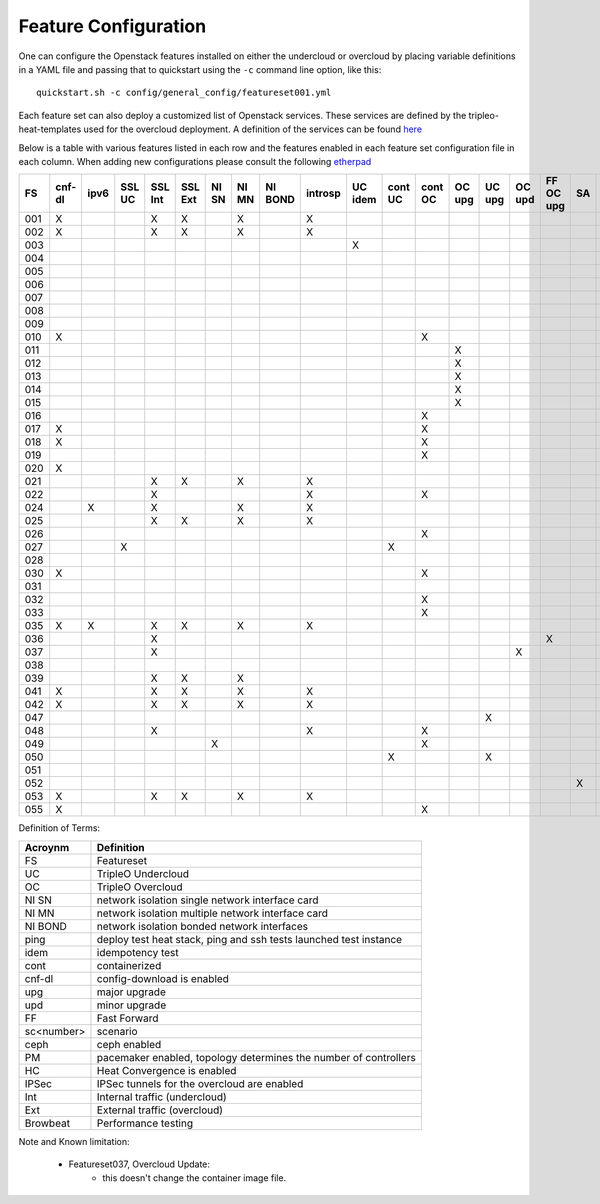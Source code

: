 .. _feature-configuration:

Feature Configuration
=====================

One can configure the Openstack features installed on either the undercloud
or overcloud by placing variable definitions in a YAML file and passing that
to quickstart using the ``-c`` command line option, like this::

    quickstart.sh -c config/general_config/featureset001.yml

Each feature set can also deploy a customized list of Openstack services. These
services are defined by the tripleo-heat-templates used for the overcloud deployment.
A definition of the services can be found
`here <https://github.com/openstack/tripleo-heat-templates/blob/master/README.rst#service-testing-matrix>`_

Below is a table with various features listed in each row and the features enabled
in each feature set configuration file in each column. When adding new configurations
please consult the following `etherpad <https://etherpad.openstack.org/p/quickstart-featuresets>`_

+-----+--------+------+---------+---------+---------+-------+-------+---------+---------+---------+---------+---------+----------+---------+---------+-----------+-------+-------------+------+---------+-------+-------+-------+-------+-------+-------+-------+-------+-------+-------+--------+------+----+----+-------+----------+---------------+
|  FS | cnf-dl | ipv6 | SSL UC  | SSL Int | SSL Ext | NI SN | NI MN | NI BOND | introsp | UC idem | cont UC | cont OC |  OC upg  |  UC upg |  OC upd | FF OC upg | SA    | validations | ping | tempest | sc000 | sc001 | sc002 | sc003 | sc004 | sc005 | sc006 | sc007 | sc008 | sc010 |nonha   | ceph | PM | HC | IPSec | Browbeat | HA validation |
+=====+========+======+=========+=========+=========+=======+=======+=========+=========+=========+=========+=========+==========+=========+=========+===========+=======+=============+======+=========+=======+=======+=======+=======+=======+=======+=======+=======+=======+=======+========+======+====+====+=======+==========+===============+
| 001 |   X    |      |         | X       | X       |       | X     |         | X       |         |         |         |          |         |         |           |       |             |      | X       |       |       |       |       |       |       |       |       |       |       |        |      |    |    |       |          |               |
+-----+--------+------+---------+---------+---------+-------+-------+---------+---------+---------+---------+---------+----------+---------+---------+-----------+-------+-------------+------+---------+-------+-------+-------+-------+-------+-------+-------+-------+-------+-------+--------+------+----+----+-------+----------+---------------+
| 002 |   X    |      |         | X       | X       |       | X     |         | X       |         |         |         |          |         |         |           |       |             | X    |         |       |       |       |       |       |       |       |       |       |       |        |      |    |    |       |          |               |
+-----+--------+------+---------+---------+---------+-------+-------+---------+---------+---------+---------+---------+----------+---------+---------+-----------+-------+-------------+------+---------+-------+-------+-------+-------+-------+-------+-------+-------+-------+-------+--------+------+----+----+-------+----------+---------------+
| 003 |        |      |         |         |         |       |       |         |         | X       |         |         |          |         |         |           |       |             |      |         |       |       |       |       |       |       |       |       |       |       |        |      |    |    |       |          |               |
+-----+--------+------+---------+---------+---------+-------+-------+---------+---------+---------+---------+---------+----------+---------+---------+-----------+-------+-------------+------+---------+-------+-------+-------+-------+-------+-------+-------+-------+-------+-------+--------+------+----+----+-------+----------+---------------+
| 004 |        |      |         |         |         |       |       |         |         |         |         |         |          |         |         |           |       | X           |      |         |       |       |       |       |       |       |       |       |       |       | X      |      |    |    |       |          |               |
+-----+--------+------+---------+---------+---------+-------+-------+---------+---------+---------+---------+---------+----------+---------+---------+-----------+-------+-------------+------+---------+-------+-------+-------+-------+-------+-------+-------+-------+-------+-------+--------+------+----+----+-------+----------+---------------+
| 005 |        |      |         |         |         |       |       |         |         |         |         |         |          |         |         |           |       | X           | X    |         |       | X     |       |       |       |       |       |       |       |       |        |      | X  |    |       |          |               |
+-----+--------+------+---------+---------+---------+-------+-------+---------+---------+---------+---------+---------+----------+---------+---------+-----------+-------+-------------+------+---------+-------+-------+-------+-------+-------+-------+-------+-------+-------+-------+--------+------+----+----+-------+----------+---------------+
| 006 |        |      |         |         |         |       |       |         |         |         |         |         |          |         |         |           |       | X           |      | X       |       |       | X     |       |       |       |       |       |       |       |        |      | X  |    |       |          |               |
+-----+--------+------+---------+---------+---------+-------+-------+---------+---------+---------+---------+---------+----------+---------+---------+-----------+-------+-------------+------+---------+-------+-------+-------+-------+-------+-------+-------+-------+-------+-------+--------+------+----+----+-------+----------+---------------+
| 007 |        |      |         |         |         |       |       |         |         |         |         |         |          |         |         |           |       | X           |      | X       |       |       |       | X     |       |       |       |       |       |       |        |      | X  |    |       |          |               |
+-----+--------+------+---------+---------+---------+-------+-------+---------+---------+---------+---------+---------+----------+---------+---------+-----------+-------+-------------+------+---------+-------+-------+-------+-------+-------+-------+-------+-------+-------+-------+--------+------+----+----+-------+----------+---------------+
| 008 |        |      |         |         |         |       |       |         |         |         |         |         |          |         |         |           |       | X           |      | X       |       |       |       |       | X     |       |       |       |       |       |        |      | X  |    |       |          |               |
+-----+--------+------+---------+---------+---------+-------+-------+---------+---------+---------+---------+---------+----------+---------+---------+-----------+-------+-------------+------+---------+-------+-------+-------+-------+-------+-------+-------+-------+-------+-------+--------+------+----+----+-------+----------+---------------+
| 009 |        |      |         |         |         |       |       |         |         |         |         |         |          |         |         |           |       |             | X    |         |       |       |       |       |       | X     |       |       |       |       |        |      | X  |    |       |          |               |
+-----+--------+------+---------+---------+---------+-------+-------+---------+---------+---------+---------+---------+----------+---------+---------+-----------+-------+-------------+------+---------+-------+-------+-------+-------+-------+-------+-------+-------+-------+-------+--------+------+----+----+-------+----------+---------------+
| 010 |   X    |      |         |         |         |       |       |         |         |         |         | X       |          |         |         |           |       |             |      | X       |       |       |       |       |       |       |       |       |       |       | X      |      |    |    |       |          |               |
+-----+--------+------+---------+---------+---------+-------+-------+---------+---------+---------+---------+---------+----------+---------+---------+-----------+-------+-------------+------+---------+-------+-------+-------+-------+-------+-------+-------+-------+-------+-------+--------+------+----+----+-------+----------+---------------+
| 011 |        |      |         |         |         |       |       |         |         |         |         |         | X        |         |         |           |       |             | X    |         |       |       |       |       |       |       |       |       |       |       | X      |      |    |    |       |          |               |
+-----+--------+------+---------+---------+---------+-------+-------+---------+---------+---------+---------+---------+----------+---------+---------+-----------+-------+-------------+------+---------+-------+-------+-------+-------+-------+-------+-------+-------+-------+-------+--------+------+----+----+-------+----------+---------------+
| 012 |        |      |         |         |         |       |       |         |         |         |         |         | X        |         |         |           |       |             | X    |         |       | X     |       |       |       |       |       |       |       |       | X      |      | X  |    |       |          |               |
+-----+--------+------+---------+---------+---------+-------+-------+---------+---------+---------+---------+---------+----------+---------+---------+-----------+-------+-------------+------+---------+-------+-------+-------+-------+-------+-------+-------+-------+-------+-------+--------+------+----+----+-------+----------+---------------+
| 013 |        |      |         |         |         |       |       |         |         |         |         |         | X        |         |         |           |       |             | X    |         |       |       | X     |       |       |       |       |       |       |       | X      |      | X  |    |       |          |               |
+-----+--------+------+---------+---------+---------+-------+-------+---------+---------+---------+---------+---------+----------+---------+---------+-----------+-------+-------------+------+---------+-------+-------+-------+-------+-------+-------+-------+-------+-------+-------+--------+------+----+----+-------+----------+---------------+
| 014 |        |      |         |         |         |       |       |         |         |         |         |         | X        |         |         |           |       |             | X    |         |       |       |       | X     |       |       |       |       |       |       | X      |      | X  |    |       |          |               |
+-----+--------+------+---------+---------+---------+-------+-------+---------+---------+---------+---------+---------+----------+---------+---------+-----------+-------+-------------+------+---------+-------+-------+-------+-------+-------+-------+-------+-------+-------+-------+--------+------+----+----+-------+----------+---------------+
| 015 |        |      |         |         |         |       |       |         |         |         |         |         | X        |         |         |           |       |             | X    |         |       |       |       |       | X     |       |       |       |       |       | X      |      | X  |    |       |          |               |
+-----+--------+------+---------+---------+---------+-------+-------+---------+---------+---------+---------+---------+----------+---------+---------+-----------+-------+-------------+------+---------+-------+-------+-------+-------+-------+-------+-------+-------+-------+-------+--------+------+----+----+-------+----------+---------------+
| 016 |        |      |         |         |         |       |       |         |         |         |         | X       |          |         |         |           |       |             |      | X       |       | X     |       |       |       |       |       |       |       |       | X      |      | X  |    |       |          |               |
+-----+--------+------+---------+---------+---------+-------+-------+---------+---------+---------+---------+---------+----------+---------+---------+-----------+-------+-------------+------+---------+-------+-------+-------+-------+-------+-------+-------+-------+-------+-------+--------+------+----+----+-------+----------+---------------+
| 017 |   X    |      |         |         |         |       |       |         |         |         |         | X       |          |         |         |           |       |             |      | X       |       |       | X     |       |       |       |       |       |       |       | X      |      | X  |    |       |          |               |
+-----+--------+------+---------+---------+---------+-------+-------+---------+---------+---------+---------+---------+----------+---------+---------+-----------+-------+-------------+------+---------+-------+-------+-------+-------+-------+-------+-------+-------+-------+-------+--------+------+----+----+-------+----------+---------------+
| 018 |   X    |      |         |         |         |       |       |         |         |         |         | X       |          |         |         |           |       |             |      | X       |       |       |       | X     |       |       |       |       |       |       | X      |      | X  |    |       |          |               |
+-----+--------+------+---------+---------+---------+-------+-------+---------+---------+---------+---------+---------+----------+---------+---------+-----------+-------+-------------+------+---------+-------+-------+-------+-------+-------+-------+-------+-------+-------+-------+--------+------+----+----+-------+----------+---------------+
| 019 |        |      |         |         |         |       |       |         |         |         |         | X       |          |         |         |           |       |             |      | X       |       |       |       |       | X     |       |       |       |       |       | X      |      | X  |    |       |          |               |
+-----+--------+------+---------+---------+---------+-------+-------+---------+---------+---------+---------+---------+----------+---------+---------+-----------+-------+-------------+------+---------+-------+-------+-------+-------+-------+-------+-------+-------+-------+-------+--------+------+----+----+-------+----------+---------------+
| 020 |   X    |      |         |         |         |       |       |         |         |         |         |         |          |         |         |           |       |             |      | X       |       |       |       |       |       |       |       |       |       |       | X      |      |    |    |       |          |               |
+-----+--------+------+---------+---------+---------+-------+-------+---------+---------+---------+---------+---------+----------+---------+---------+-----------+-------+-------------+------+---------+-------+-------+-------+-------+-------+-------+-------+-------+-------+-------+--------+------+----+----+-------+----------+---------------+
| 021 |        |      |         | X       | X       |       | X     |         | X       |         |         |         |          |         |         |           |       |             |      | X       |       |       |       |       |       |       |       |       |       |       |        |      |    |    |       |          |               |
+-----+--------+------+---------+---------+---------+-------+-------+---------+---------+---------+---------+---------+----------+---------+---------+-----------+-------+------------+-------+---------+-------+-------+-------+-------+-------+-------+-------+-------+-------+-------+--------+------+----+----+-------+----------+---------------+
| 022 |        |      |         | X       |         |       |       |         | X       |         |         | X       |          |         |         |           |       |             | X    |         |       |       |       |       |       |       |       |       |       |       | X      |      |    |    |       |          |               |
+-----+--------+------+---------+---------+---------+-------+-------+---------+---------+---------+---------+---------+----------+---------+---------+-----------+-------+-------------+------+---------+-------+-------+-------+-------+-------+-------+-------+-------+-------+-------+--------+------+----+----+-------+----------+---------------+
| 024 |        | X    |         | X       |         |       | X     |         | X       |         |         |         |          |         |         |           |       |             | X    |         |       |       |       |       |       |       |       |       |       |       |        | X    |    |    |       |          |               |
+-----+--------+------+---------+---------+---------+-------+-------+---------+---------+---------+---------+---------+----------+---------+---------+-----------+-------+-------------+------+---------+-------+-------+-------+-------+-------+-------+-------+-------+-------+-------+--------+------+----+----+-------+----------+---------------+
| 025 |        |      |         | X       | X       |       | X     |         | X       |         |         |         |          |         |         |           |       |             | X    |         |       |       |       |       |       |       |       |       |       |       |        |      |    | X  |       |          |               |
+-----+--------+------+---------+---------+---------+-------+-------+---------+---------+---------+---------+---------+----------+---------+---------+-----------+-------+-------------+------+---------+-------+-------+-------+-------+-------+-------+-------+-------+-------+-------+--------+------+----+----+-------+----------+---------------+
| 026 |        |      |         |         |         |       |       |         |         |         |         | X       |          |         |         |           |       |             |      |         |       |       |       |       |       |       | X     |       |       |       |        |      |    |    |       |          |               |
+-----+--------+------+---------+---------+---------+-------+-------+---------+---------+---------+---------+---------+----------+---------+---------+-----------+-------+-------------+------+---------+-------+-------+-------+-------+-------+-------+-------+-------+-------+-------+--------+------+----+----+-------+----------+---------------+
| 027 |        |      | X       |         |         |       |       |         |         |         | X       |         |          |         |         |           |       |             |      | X       |       |       |       |       |       |       |       |       |       |       |        |      |    |    |       |          |               |
+-----+--------+------+---------+---------+---------+-------+-------+---------+---------+---------+---------+---------+----------+---------+---------+-----------+-------+-------------+------+---------+-------+-------+-------+-------+-------+-------+-------+-------+-------+-------+--------+------+----+----+-------+----------+---------------+
| 028 |        |      |         |         |         |       |       |         |         |         |         |         |          |         |         |           |       |             | X    | X       |       |       |       |       |       |       |       | X     |       |       |        |      |    |    |       |          |               |
+-----+--------+------+---------+---------+---------+-------+-------+---------+---------+---------+---------+---------+----------+---------+---------+-----------+-------+-------------+------+---------+-------+-------+-------+-------+-------+-------+-------+-------+-------+-------+--------+------+----+----+-------+----------+---------------+
| 030 |   X    |      |         |         |         |       |       |         |         |         |         | X       |          |         |         |           |       |             | X    | X       |       |       |       |       |       |       |       | X     |       |       |        |      | X  |    |       |          |               |
+-----+--------+------+---------+---------+---------+-------+-------+---------+---------+---------+---------+---------+----------+---------+---------+-----------+-------+-------------+------+---------+-------+-------+-------+-------+-------+-------+-------+-------+-------+-------+--------+------+----+----+-------+----------+---------------+
| 031 |        |      |         |         |         |       |       |         |         |         |         |         |          |         |         |           |       |             | X    |         |       |       |       |       |       |       |       |       | X     |       |        |      |    |    |       |          |               |
+-----+--------+------+---------+---------+---------+-------+-------+---------+---------+---------+---------+---------+----------+---------+---------+-----------+-------+-------------+------+---------+-------+-------+-------+-------+-------+-------+-------+-------+-------+-------+--------+------+----+----+-------+----------+---------------+
| 032 |        |      |         |         |         |       |       |         |         |         |         |    X    |          |         |         |           |       |             |      |         |       |       |       |       |       |       |       |       |       |       |        |      | X  |    |       |          |               |
+-----+--------+------+---------+---------+---------+-------+-------+---------+---------+---------+---------+---------+----------+---------+---------+-----------+-------+-------------+------+---------+-------+-------+-------+-------+-------+-------+-------+-------+-------+-------+--------+------+----+----+-------+----------+---------------+
| 033 |        |      |         |         |         |       |       |         |         |         |         | X       |          |         |         |           |       |             |      |         |       |       |       |       |       |       | X     |       |       |       |        |      |    |    |       |          |               |
+-----+--------+------+---------+---------+---------+-------+-------+---------+---------+---------+---------+---------+----------+---------+---------+-----------+-------+-------------+------+---------+-------+-------+-------+-------+-------+-------+-------+-------+-------+-------+--------+------+----+----+-------+----------+---------------+
| 035 |   X    |  X   |         | X       | X       |       | X     |         | X       |         |         |         |          |         |         |           |       |             |      | X       |       |       |       |       |       |       |       |       |       |       |        |      |    |    |       |          |               |
+-----+--------+------+---------+---------+---------+-------+-------+---------+---------+---------+---------+---------+----------+---------+---------+-----------+-------+-------------+------+---------+-------+-------+-------+-------+-------+-------+-------+-------+-------+-------+--------+------+----+----+-------+----------+---------------+
| 036 |        |      |         | X       |         |       |       |         |         |         |         |         |          |         |         | X         |       |             |      |         |       | X     |       |       |       |       |       |       |       |       |        |      |    |    |    X  |          |               |
+-----+--------+------+---------+---------+---------+-------+-------+---------+---------+---------+---------+---------+----------+---------+---------+-----------+-------+-------------+------+---------+-------+-------+-------+-------+-------+-------+-------+-------+-------+-------+--------+------+----+----+-------+----------+---------------+
| 037 |        |      |         | X       |         |       |       |         |         |         |         |         |          |         | X       |           |       |             |      |         | X     | X     |       |       |       |       |       |       |       |       |        |      |    |    |    X  |          |               |
+-----+--------+------+---------+---------+---------+-------+-------+---------+---------+---------+---------+---------+----------+---------+---------+-----------+-------+-------------+------+---------+-------+-------+-------+-------+-------+-------+-------+-------+-------+-------+--------+------+----+----+-------+----------+---------------+
| 038 |        |      |         |         |         |       |       |         |         |         |         |         |          |         |         |           |       |             |      |         |       |       |       |       |       |       |       |       |       |  X    |        |      |    |    |       |          |               |
+-----+--------+------+---------+---------+---------+-------+-------+---------+---------+---------+---------+---------+----------+---------+---------+-----------+-------+-------------+------+---------+-------+-------+-------+-------+-------+-------+-------+-------+-------+-------+--------+------+----+----+-------+----------+---------------+
| 039 |        |      |         | X       | X       |       | X     |         |         |         |         |         |          |         |         |           |       |             | X    |         |       |       |       |       |       |       |       |       |       |       |        |      | X  |    |       |          |               |
+-----+--------+------+---------+---------+---------+-------+-------+---------+---------+---------+---------+---------+----------+---------+---------+-----------+-------+-------------+------+---------+-------+-------+-------+-------+-------+-------+-------+-------+-------+-------+--------+------+----+----+-------+----------+---------------+
| 041 |   X    |      |         | X       | X       |       | X     |         | X       |         |         |         |          |         |         |           |       |             |      | X       |       |       |       |       |       |       |       |       |       |       |        |      |    |    |       |          | X             |
+-----+--------+------+---------+---------+---------+-------+-------+---------+---------+---------+---------+---------+----------+---------+---------+-----------+-------+-------------+------+---------+-------+-------+-------+-------+-------+-------+-------+-------+-------+-------+--------+------+----+----+-------+----------+---------------+
| 042 |   X    |      |         | X       | X       |       | X     |         | X       |         |         |         |          |         |         |           |       |             |      | X       |       |       |       |       |       |       |       |       |       |       |        |      |    |    |   X   |          |               |
+-----+--------+------+---------+---------+---------+-------+-------+---------+---------+---------+---------+---------+----------+---------+---------+-----------+-------+-------------+------+---------+-------+-------+-------+-------+-------+-------+-------+-------+-------+-------+--------+------+----+----+-------+----------+---------------+
| 047 |        |      |         |         |         |       |       |         |         |         |         |         |          | X       |         |           |       |             |      |         |       |       |       |       |       |       |       |       |       |       |        |      |    |    |       |          |               |
+-----+--------+------+---------+---------+---------+-------+-------+---------+---------+---------+---------+---------+----------+---------+---------+-----------+-------+-------------+------+---------+-------+-------+-------+-------+-------+-------+-------+-------+-------+-------+--------+------+----+----+-------+----------+---------------+
| 048 |        |      |         | X       |         |       |       |         | X       |         |         | X       |          |         |         |           |       |             | X    |         |       |       |       |       |       |       |       |       |       |       | X      |      |    |    |       |          |               |
+-----+--------+------+---------+---------+---------+-------+-------+---------+---------+---------+---------+---------+----------+---------+---------+-----------+-------+-------------+------+---------+-------+-------+-------+-------+-------+-------+-------+-------+-------+-------+--------+------+----+----+-------+----------+---------------+
| 049 |        |      |         |         |         | X     |       |         |         |         |         | X       |          |         |         |           |       |             |      |         |       |       |       |       |       |       |       |       |       |       |        | X    | X  |    |       |          |               |
+-----+--------+------+---------+---------+---------+-------+-------+---------+---------+---------+---------+---------+----------+---------+---------+-----------+-------+-------------+------+---------+-------+-------+-------+-------+-------+-------+-------+-------+-------+-------+--------+------+----+----+-------+----------+---------------+
| 050 |        |      |         |         |         |       |       |         |         |         | X       |         |          | X       |         |           |       |             |      |         |       |       |       |       |       |       |       |       |       |       |        |      |    |    |       |          |               |
+-----+--------+------+---------+---------+---------+-------+-------+---------+---------+---------+---------+---------+----------+---------+---------+-----------+-------+-------------+------+---------+-------+-------+-------+-------+-------+-------+-------+-------+-------+-------+--------+------+----+----+-------+----------+---------------+
| 051 |        |      |         |         |         |       |       |         |         |         |         |         |          |         |         |           |       |             |      |         |       |       |       |       |       |       |       |       |       |       |        |      |    |    |       |          |               |
+-----+--------+------+---------+---------+---------+-------+-------+---------+---------+---------+---------+---------+----------+---------+---------+-----------+-------+-------------+------+---------+-------+-------+-------+-------+-------+-------+-------+-------+-------+-------+--------+------+----+----+-------+----------+---------------+
| 052 |        |      |         |         |         |       |       |         |         |         |         |         |          |         |         |           | X     |             |      |         | X     |       |       |       |       |       |       |       |       |       |        |      |    |    |       |          |               |
+-----+--------+------+---------+---------+---------+-------+-------+---------+---------+---------+---------+---------+----------+---------+---------+-----------+-------+-------------+------+---------+-------+-------+-------+-------+-------+-------+-------+-------+-------+-------+--------+------+----+----+-------+----------+---------------+
| 053 |   X    |      |         | X       | X       |       | X     |         | X       |         |         |         |          |         |         |           |       |             |      | X       |       |       |       |       |       |       |       |       |       |       |        |      |    |    |       | X        |               |
+-----+--------+------+---------+---------+---------+-------+-------+---------+---------+---------+---------+---------+----------+---------+---------+-----------+-------+-------------+------+---------+-------+-------+-------+-------+-------+-------+-------+-------+-------+-------+--------+------+----+----+-------+----------+---------------+
| 055 |   X    |      |         |         |         |       |       |         |         |         |         | X       |          |         |         |           |       |             |      | X       |       |       |       |       |       |       |       |       |       |       | X      |      |    |    |       |          |               |
+-----+--------+------+---------+---------+---------+-------+-------+---------+---------+---------+---------+---------+----------+---------+---------+-----------+-------+-------------+------+---------+-------+-------+-------+-------+-------+-------+-------+-------+-------+-------+--------+------+----+----+-------+----------+---------------+

Definition of Terms:

+--------------+-------------------------------------------------------------------+
| Acroynm      | Definition                                                        |
+==============+===================================================================+
| FS           | Featureset                                                        |
+--------------+-------------------------------------------------------------------+
| UC           | TripleO Undercloud                                                |
+--------------+-------------------------------------------------------------------+
| OC           | TripleO Overcloud                                                 |
+--------------+-------------------------------------------------------------------+
| NI SN        | network isolation single network interface card                   |
+--------------+-------------------------------------------------------------------+
| NI MN        | network isolation multiple network interface card                 |
+--------------+-------------------------------------------------------------------+
| NI BOND      | network isolation bonded network interfaces                       |
+--------------+-------------------------------------------------------------------+
| ping         | deploy test heat stack, ping and ssh tests launched test instance |
+--------------+-------------------------------------------------------------------+
| idem         | idempotency test                                                  |
+--------------+-------------------------------------------------------------------+
| cont         | containerized                                                     |
+--------------+-------------------------------------------------------------------+
| cnf-dl       | config-download is enabled                                        |
+--------------+-------------------------------------------------------------------+
| upg          | major upgrade                                                     |
+--------------+-------------------------------------------------------------------+
| upd          | minor upgrade                                                     |
+--------------+-------------------------------------------------------------------+
| FF           | Fast Forward                                                      |
+--------------+-------------------------------------------------------------------+
| sc<number>   | scenario                                                          |
+--------------+-------------------------------------------------------------------+
| ceph         | ceph enabled                                                      |
+--------------+-------------------------------------------------------------------+
| PM           |  pacemaker enabled, topology determines the number of controllers |
+--------------+-------------------------------------------------------------------+
| HC           | Heat Convergence is enabled                                       |
+--------------+-------------------------------------------------------------------+
| IPSec        | IPSec tunnels for the overcloud are enabled                       |
+--------------+-------------------------------------------------------------------+
| Int          | Internal traffic (undercloud)                                     |
+--------------+-------------------------------------------------------------------+
| Ext          | External traffic (overcloud)                                      |
+--------------+-------------------------------------------------------------------+
| Browbeat     | Performance testing                                               |
+--------------+-------------------------------------------------------------------+

Note and Known limitation:

 - Featureset037, Overcloud Update:
    - this doesn't change the container image file.
